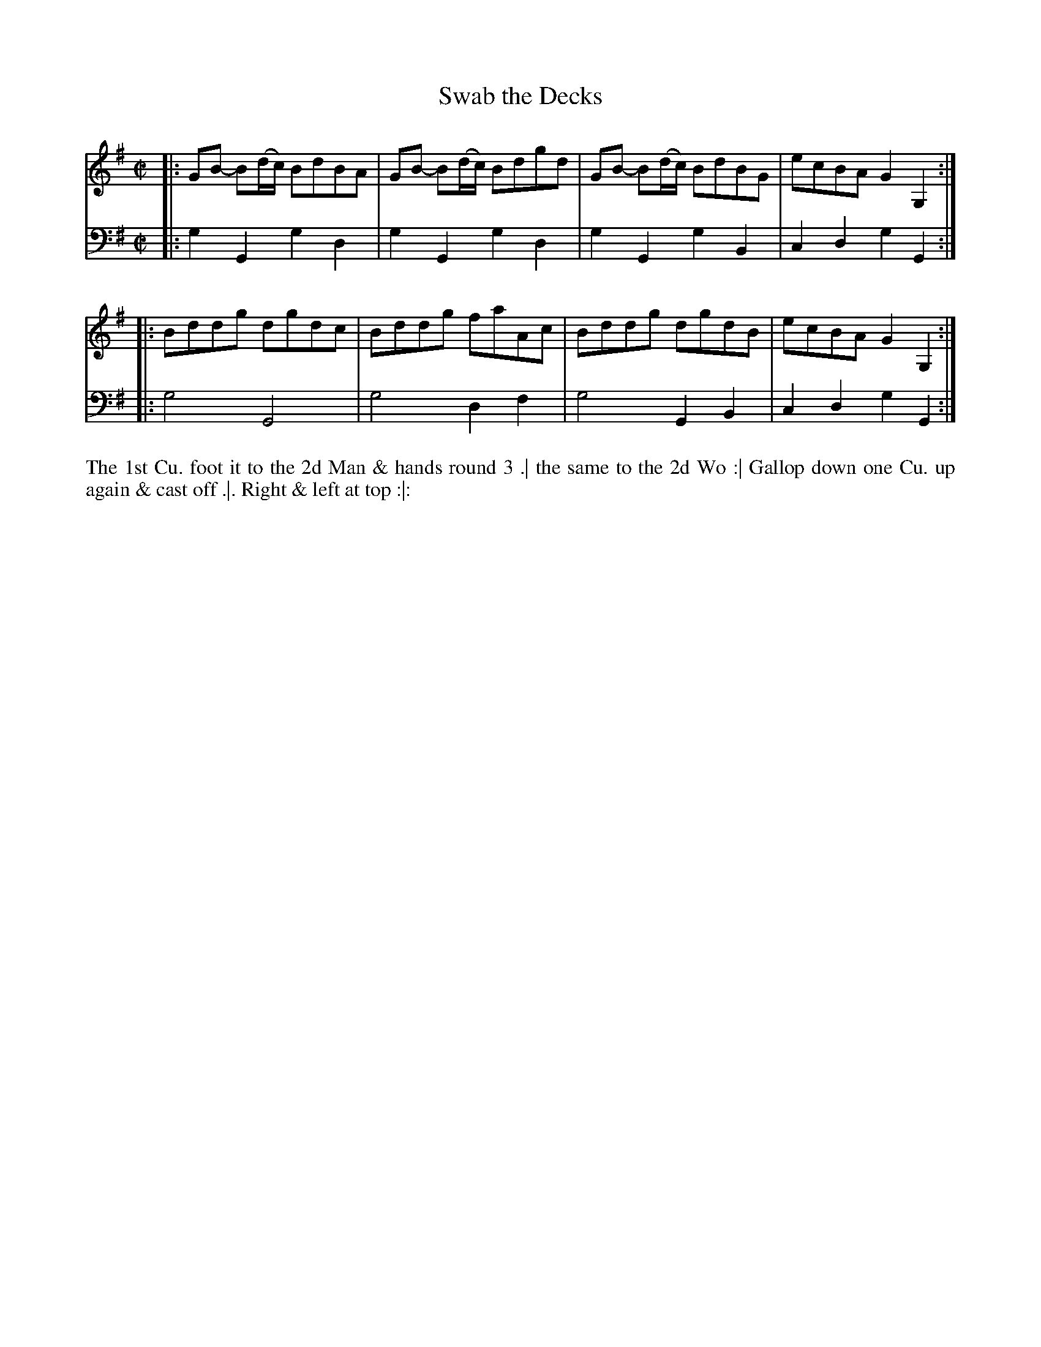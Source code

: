 X: 3019
T: Swab the Decks
N: Pub: J. Walsh, London, 1748
Z: 2012 John Chambers <jc:trillian.mit.edu>
M: C|
L: 1/8
K: G
V: 1
|: GB- B(d/c/) BdBA | GB- B(d/c/) Bdgd | GB- B(d/c/) BdBG | ecBA G2G,2 :|
|: Bddg dgdc | Bddg faAc | Bddg dgdB | ecBA G2G,2 :|
V: 2 clef=bass middle=d
|: g2G2 g2d2 | g2G2 g2d2 | g2G2 g2B2 | c2d2 g2G2 :|
|: g4 G4 | g4 d2f2 | g4 G2B2 | c2d2 g2G2 :|
%%begintext align
The 1st Cu. foot it to the 2d Man & hands round 3 .|
the same to the 2d Wo :|
Gallop down one Cu. up again & cast off .|.
Right & left at top :|:
%%endtext
